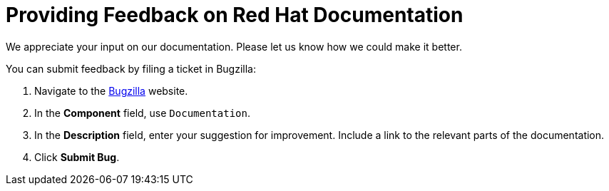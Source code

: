 [preface]

[id="providing-feedback-on-red-hat-documentation_{context}"]
= Providing Feedback on Red Hat Documentation

We appreciate your input on our documentation.
Please let us know how we could make it better.

You can submit feedback by filing a ticket in Bugzilla:

. Navigate to the link:https://bugzilla.redhat.com/enter_bug.cgi?product=Red%20Hat%20Satellite[Bugzilla] website.
. In the *Component* field, use `Documentation`.
. In the *Description* field, enter your suggestion for improvement.
Include a link to the relevant parts of the documentation.
. Click *Submit Bug*.
